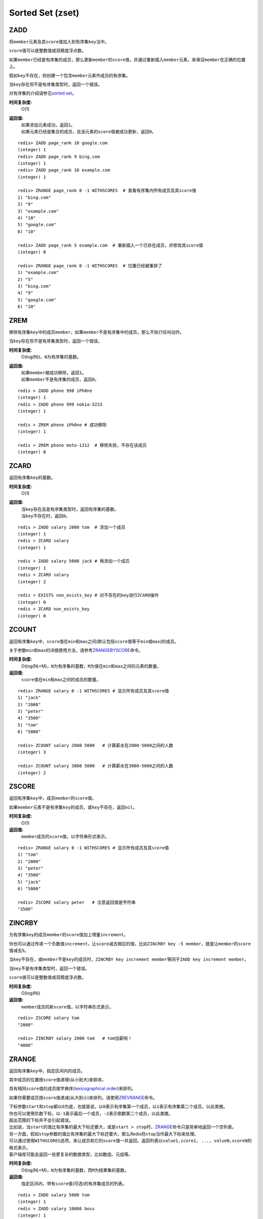 Sorted Set (zset)
=================

ZADD
----

.. function:: ZADD key score member

将\ ``member``\ 元素及其\ ``score``\ 值加入到有序集\ ``key``\ 当中。

\ ``score``\ 值可以是整数值或双精度浮点数。

如果\ ``member``\ 已经是有序集的成员，那么更新\ ``member``\ 的\ ``score``\ 值，并通过重新插入\ ``member``\ 元素，来保证\ ``member``\ 在正确的位置上。

假如\ ``key``\ 不存在，则创建一个包含\ ``member``\ 元素作成员的有序集。

当\ ``key``\ 存在但不是有序集类型时，返回一个错误。

对有序集的介绍请参见\ `sorted set <http://redis.io/topics/data-types#sorted-sets>`_\ 。

**时间复杂度:**
    O(1)

**返回值:**
    | 如果添加元素成功，返回\ ``1``\ 。
    | 如果元素已经是集合的成员，且该元素的\ ``score``\ 值被成功更新，返回\ ``0``\ 。

::

    redis> ZADD page_rank 10 google.com
    (integer) 1
    redis> ZADD page_rank 9 bing.com
    (integer) 1
    redis> ZADD page_rank 10 example.com
    (integer) 1

    redis> ZRANGE page_rank 0 -1 WITHSCORES  # 查看有序集内所有成员及其score值
    1) "bing.com"
    2) "9"
    3) "example.com"
    4) "10"
    5) "google.com"
    6) "10"

    redis> ZADD page_rank 5 example.com  # 重新插入一个已存在成员，并修改其score值
    (integer) 0

    redis> ZRANGE page_rank 0 -1 WITHSCORES  # 位置已经被重排了
    1) "example.com"
    2) "5"
    3) "bing.com"
    4) "9"
    5) "google.com"
    6) "10"


ZREM
----

.. function:: ZREM key member

移除有序集\ ``key``\ 中的成员\ ``member``\ ，如果\ ``member``\ 不是有序集中的成员，那么不执行任何动作。

当\ ``key``\ 存在但不是有序集类型时，返回一个错误。

**时间复杂度:**
    O(log(N))，\ ``N``\ 为有序集的基数。

**返回值:**
    | 如果\ ``member``\ 被成功移除，返回\ ``1``\ 。
    | 如果\ ``member``\ 不是有序集的成员，返回\ ``0``\ 。

::

    redis > ZADD phone 998 iPh0ne
    (integer) 1
    redis > ZADD phone 999 nokia-5233
    (integer) 1

    redis > ZREM phone iPh0ne # 成功移除
    (integer) 1

    redis > ZREM phone moto-1212  # 移除失败，不存在该成员
    (integer) 0


ZCARD
-----

.. function:: ZCARD key

返回有序集\ ``key``\ 的基数。

**时间复杂度:**
    O(1)

**返回值:**
    | 当\ ``key``\ 存在且是有序集类型时，返回有序集的基数。
    | 当\ ``key``\ 不存在时，返回\ ``0``\ 。

::

    redis > ZADD salary 2000 tom  # 添加一个成员
    (integer) 1
    redis > ZCARD salary
    (integer) 1

    redis > ZADD salary 5000 jack # 再添加一个成员
    (integer) 1
    redis > ZCARD salary
    (integer) 2

    redis > EXISTS non_exists_key # 对不存在的key进行ZCARD操作
    (integer) 0
    redis > ZCARD non_exists_key
    (integer) 0

ZCOUNT
------

.. function:: ZCOUNT key min max

返回有序集\ ``key``\ 中，\ ``score``\ 值在\ ``min``\ 和\ ``max``\ 之间(默认包括\ ``score``\ 值等于\ ``min``\ 或\ ``max``\ )的成员。

关于参数\ ``min``\ 和\ ``max``\ 的详细使用方法，请参考\ `ZRANGEBYSCORE`_\ 命令。

**时间复杂度:**
    O(log(N)+M)，\ ``N``\ 为有序集的基数，\ ``M``\ 为值在\ ``min``\ 和\ ``max``\ 之间的元素的数量。

**返回值:**
    \ ``score``\ 值在\ ``min``\ 和\ ``max``\ 之间的成员的数量。

::

    redis> ZRANGE salary 0 -1 WITHSCORES # 显示所有成员及其score值
    1) "jack"
    2) "2000"
    3) "peter"
    4) "3500"
    5) "tom"
    6) "5000"

    redis> ZCOUNT salary 2000 5000   # 计算薪水在2000-5000之间的人数
    (integer) 3

    redis> ZCOUNT salary 3000 5000   # 计算薪水在3000-5000之间的人数
    (integer) 2

ZSCORE
------

.. function:: ZSCORE key member

返回有序集\ ``key``\ 中，成员\ ``member``\ 的\ ``score``\ 值。

如果\ ``member``\ 元素不是有序集\ ``key``\ 的成员，或\ ``key``\ 不存在，返回\ ``nil``\ 。

**时间复杂度:**
    O(1)

**返回值:**
    \ ``member``\ 成员的\ ``score``\ 值，以字符串形式表示。

::
    
    redis> ZRANGE salary 0 -1 WITHSCORES # 显示所有成员及其score值
    1) "tom"
    2) "2000"
    3) "peter"
    4) "3500"
    5) "jack"
    6) "5000"

    redis> ZSCORE salary peter   # 注意返回值是字符串
    "3500"


ZINCRBY
-------

.. function:: ZINCRBY key increment member

为有序集\ ``key``\ 的成员\ ``member``\ 的\ ``score``\ 值加上增量\ ``increment``\ 。

你也可以通过传递一个负数值\ ``increment``\ ，让\ ``score``\ 减去相应的值，比如\ ``ZINCRBY key -5 member``\ ，就是让\ ``member``\ 的\ ``score``\ 值减去\ ``5``\ 。

当\ ``key``\ 不存在，或\ ``member``\ 不是\ ``key``\ 的成员时，\ ``ZINCRBY key increment member``\ 等同于\ ``ZADD key increment member``\ 。

当\ ``key``\ 不是有序集类型时，返回一个错误。

\ ``score``\ 值可以是整数值或双精度浮点数。

**时间复杂度:**
    O(log(N))

**返回值:**
    \ ``member``\ 成员的新\ ``score``\ 值，以字符串形式表示。

::

    redis> ZSCORE salary tom 
    "2000"

    redis> ZINCRBY salary 2000 tom   # tom加薪啦！
    "4000"


ZRANGE
------

.. function:: ZRANGE key start stop [WITHSCORES]

返回有序集\ ``key``\ 中，指定区间内的成员。

其中成员的位置按\ ``score``\ 值递增(从小到大)来排序。

具有相同\ ``score``\ 值的成员按字典序(\ `lexicographical order`_\ )来排列。

如果你需要成员按\ ``score``\ 值递减(从大到小)来排列，请使用\ `ZREVRANGE`_\ 命令。

| 下标参数\ ``start``\ 和\ ``stop``\ 都以\ ``0``\ 为底，也就是说，以\ ``0``\ 表示有序集第一个成员，以\ ``1``\ 表示有序集第二个成员，以此类推。
| 你也可以使用负数下标，以\ ``-1``\ 表示最后一个成员，\ ``-2``\ 表示倒数第二个成员，以此类推。

| 超出范围的下标并不会引起错误。
| 比如说，当\ ``start``\ 的值比有序集的最大下标还要大，或是\ ``start > stop``\ 时，\ `ZRANGE`_\ 命令只是简单地返回一个空列表。
| 另一方面，假如\ ``stop``\ 参数的值比有序集的最大下标还要大，那么Redis将\ ``stop``\ 当作最大下标来处理。

| 可以通过使用\ ``WITHSCORES``\ 选项，来让成员和它的\ ``score``\ 值一并返回，返回列表以\ ``value1,score1, ..., valueN,scoreN``\ 的格式表示。
| 客户端库可能会返回一些更复杂的数据类型，比如数组、元组等。

**时间复杂度:**
    O(log(N)+M)，\ ``N``\ 为有序集的基数，而\ ``M``\ 为结果集的基数。

**返回值:**
    指定区间内，带有\ ``score``\ 值(可选)的有序集成员的列表。

:: 

   redis > ZADD salary 5000 tom
   (integer) 1
   redis > ZADD salary 10086 boss
   (integer) 1
   redis > ZADD salary 3500 jack
   (integer) 1

   redis > ZRANGE salary 0 -1 WITHSCORES  # 显示整个有序集成员
   1) "jack"
   2) "3500"
   3) "tom"
   4) "5000"
   5) "boss"
   6) "10086"

   redis > ZRANGE salary 1 2 WITHSCORES   # 显示有序集下标区间1至2的成员
   1) "tom"
   2) "5000"
   3) "boss"
   4) "10086"

   redis > ZRANGE salary 0 200000 WITHSCORES  # 测试end下标超出最大下标时的情况
   1) "jack"
   2) "3500"
   3) "tom"
   4) "5000"
   5) "boss"
   6) "10086"

   redis > ZRANGE salary 200000 3000000 WITHSCORES   # 测试当给定区间不存在于有序集时的情况 
   (empty list or set)


ZREVRANGE
---------

.. function:: ZREVRANGE key start stop [WITHSCORES]

返回有序集\ ``key``\ 中，指定区间内的成员。

| 其中成员的位置按\ ``score``\ 值递减(从大到小)来排列。
| 具有相同\ ``score``\ 值的成员按字典序的反序(\ `reverse lexicographical order`_\ )排列。

除了成员按\ ``score``\ 值递减的次序排列这一点外，\ `ZREVRANGE`_\ 命令的其他方面和\ `ZRANGE`_\ 命令一样。

**时间复杂度:**
    O(log(N)+M)，\ ``N``\ 为有序集的基数，而\ ``M``\ 为结果集的基数。

**返回值:**
    指定区间内，带有\ ``score``\ 值(可选)的有序集成员的列表。

::

    redis> ZRANGE salary 0 -1 WITHSCORES # 递增排列
    1) "peter"
    2) "3500"
    3) "tom"
    4) "4000"
    5) "jack"
    6) "5000"

    redis> ZREVRANGE salary 0 -1 WITHSCORES  # 递减排列
    1) "jack"
    2) "5000"
    3) "tom"
    4) "4000"
    5) "peter"
    6) "3500"


ZRANGEBYSCORE
-------------

.. function:: ZRANGEBYSCORE key min max [WITHSCORES] [LIMIT offset count]

返回有序集\ ``key``\ 中，所有\ ``score``\ 值介于\ ``min``\ 和\ ``max``\ 之间(包括等于\ ``min``\ 或\ ``max``\ )的成员。有序集成员按\ ``score``\ 值递增(从小到大)次序排列。

具有相同\ ``score``\ 值的成员按字典序(\ `lexicographical order`_\ )来排列(该属性是有序集提供的，不需要额外的计算)。

可选的\ ``LIMIT``\ 参数指定返回结果的数量及区间(就像SQL中的\ ``SELECT LIMIT offset, count``\ )，注意当\ ``offset``\ 很大时，定位\ ``offset``\ 的操作可能需要遍历整个有序集，此过程最坏复杂度为O(N)时间。

| 可选的\ ``WITHSCORES``\ 参数决定结果集是单单返回有序集的成员，还是将有序集成员及其\ ``score``\ 值一起返回。
| 该选项自Redis 2.0版本起可用。

**区间及无限**

\ ``min``\ 和\ ``max``\ 可以是\ ``-inf``\ 和\ ``+inf``\ ，这样一来，你就可以在不知道有序集的最低和最高\ ``score``\ 值的情况下，使用\ `ZRANGEBYSCORE`_\ 这类命令。

默认情况下，区间的取值使用\ `闭区间 <http://zh.wikipedia.org/wiki/%E5%8D%80%E9%96%93>`_\ (小于等于或大于等于)，你也可以通过给参数前增加\ ``(``\ 符号来使用可选的\ `开区间 <http://zh.wikipedia.org/wiki/%E5%8D%80%E9%96%93>`_\ (小于或大于)。

举个例子：

:: 

    ZRANGEBYSCORE zset (1 5

返回所有符合条件\ ``1 < score <= 5``\ 的成员；

::

    ZRANGEBYSCORE zset (5 (10

返回所有符合条件\ ``5 < score < 10``\ 的成员。

**时间复杂度:**
    O(log(N)+M)，\ ``N``\ 为有序集的基数，\ ``M``\ 为被结果集的基数。

**返回值:**
    指定区间内，带有\ ``score``\ 值(可选)的有序集成员的列表。

::

    redis> ZADD salary 2500 jack
    (integer) 0
    redis> ZADD salary 5000 tom
    (integer) 0
    redis> ZADD salary 12000 peter
    (integer) 0

    redis> ZRANGEBYSCORE salary -inf +inf    # 显示整个有序集
    1) "jack"
    2) "tom"
    3) "peter"

    redis> ZRANGEBYSCORE salary -inf +inf WITHSCORES # 显示整个有序集及成员的score值
    1) "jack"
    2) "2500"
    3) "tom"
    4) "5000"
    5) "peter"
    6) "12000"

    redis> ZRANGEBYSCORE salary -inf 5000 WITHSCORES # 显示工资<=5000的所有成员
    1) "jack"
    2) "2500"
    3) "tom"
    4) "5000"

    redis> ZRANGEBYSCORE salary (5000 400000 # 显示工资大于5000小于400000的成员
    1) "peter"




ZREVRANGEBYSCORE
----------------

.. function:: ZREVRANGEBYSCORE key max min [WITHSCORES] [LIMIT offset count]

返回有序集\ ``key``\ 中，\ ``score``\ 值介于\ ``max``\ 和\ ``min``\ 之间(默认包括等于\ ``max``\ 或\ ``min``\ )的所有的成员。有序集成员按\ ``score``\ 值递减(从大到小)的次序排列。

具有相同\ ``score``\ 值的成员按字典序的反序(\ `reverse lexicographical order`_\ )排列。

除了成员按\ ``score``\ 值递减的次序排列这一点外，\ `ZREVRANGEBYSCORE`_\ 命令的其他方面和\ `ZRANGEBYSCORE`_\ 命令一样。

**时间复杂度:**
    O(log(N)+M)，\ ``N``\ 为有序集的基数，\ ``M``\ 为结果集的基数。

**返回值:**
    指定区间内，带有\ ``score``\ 值(可选)的有序集成员的列表。

::

    redis > ZADD salary 10086 jack
    (integer) 1
    redis > ZADD salary 5000 tom
    (integer) 1
    redis > ZADD salary 7500 peter
    (integer) 1
    redis > ZADD salary 3500 joe
    (integer) 1

    redis > ZREVRANGEBYSCORE salary +inf -inf # 逆序排列所有成员
    1) "jack"
    2) "peter"
    3) "tom"
    4) "joe"

    redis > ZREVRANGEBYSCORE salary 10000 2000 # 逆序排列薪水介于10000和2000之间的成员
    1) "peter"
    2) "tom"
    3) "joe"

ZRANK
-----

.. function:: ZRANK key member

返回有序集\ ``key``\ 中成员\ ``member``\ 的排名。其中有序集成员按\ ``score``\ 值递增(从小到大)顺序排列。

排名以\ ``0``\ 为底，也就是说，\ ``score``\ 值最小的成员排名为\ ``0``\ 。

使用\ `ZREVRANK`_\ 命令可以获得成员按\ ``score``\ 值递减(从大到小)排列的排名。

**时间复杂度:**
    O(log(N))

**返回值:**
    | 如果\ ``member``\ 是有序集\ ``key``\ 的成员，返回\ ``member``\ 的排名。
    | 如果\ ``member``\ 不是有序集\ ``key``\ 的成员，返回\ ``nil``\ 。

::

    redis> ZRANGE salary 0 -1 WITHSCORES # 显示所有成员及其score值
    1) "peter"
    2) "3500"
    3) "tom"
    4) "4000"
    5) "jack"
    6) "5000"

    redis> ZRANK salary tom  # 显示tom的薪水排名，第二
    (integer) 1


ZREVRANK
--------

.. function:: ZREVRANK key member

返回有序集\ ``key``\ 中成员\ ``member``\ 的排名。其中有序集成员按\ ``score``\ 值递减(从大到小)排序。

排名以\ ``0``\ 为底，也就是说，\ ``score``\ 值最大的成员排名为\ ``0``\ 。

使用\ `ZRANK`_\ 命令可以获得成员按\ ``score``\ 值递增(从小到大)排列的排名。

**时间复杂度:**
    O(log(N))

**返回值:**
    | 如果\ ``member``\ 是有序集\ ``key``\ 的成员，返回\ ``member``\ 的排名。
    | 如果\ ``member``\ 不是有序集\ ``key``\ 的成员，返回\ ``nil``\ 。

::

    redis> ZADD salary 2000 jack
    (integer) 1
    redis> ZADD salary 5000 tom
    (integer) 1
    redis> ZADD salary 3500 peter
    (integer) 1

    redis> ZREVRANK salary peter # peter的工资排第二
    (integer) 1
    redis> ZREVRANK salary tom   # tom的工资最高
    (integer) 0

ZREMRANGEBYRANK
---------------

.. function:: ZREMRANGEBYRANK key start stop

移除有序集\ ``key``\ 中，指定排名(rank)区间内的所有成员。

区间分别以下标参数\ ``start``\ 和\ ``stop``\ 指出，包含\ ``start``\ 和\ ``stop``\ 在内。

| 下标参数\ ``start``\ 和\ ``stop``\ 都以\ ``0``\ 为底，也就是说，以\ ``0``\ 表示有序集第一个成员，以\ ``1``\ 表示有序集第二个成员，以此类推。
| 你也可以使用负数下标，以\ ``-1``\ 表示最后一个成员，\ ``-2``\ 表示倒数第二个成员，以此类推。

**时间复杂度:**
    O(log(N)+M)，\ ``N``\ 为有序集的基数，而\ ``M``\ 为被移除成员的数量。

**返回值:**
    被移除成员的数量。

::

    redis> ZADD salary 2000 jack
    (integer) 1
    redis> ZADD salary 5000 tom
    (integer) 1
    redis> ZADD salary 3500 peter
    (integer) 1

    redis> ZREMRANGEBYRANK salary 0 1    # 移除下标0至1区间内的成员
    (integer) 2

    redis> ZRANGE salary 0 -1 WITHSCORES # 有序集只剩下一个成员
    1) "tom"
    2) "5000"



ZREMRANGEBYSCORE
----------------

.. function:: ZREMRANGEBYSCORE key min max

移除有序集\ ``key``\ 中，所有\ ``score``\ 值介于\ ``min``\ 和\ ``max``\ 之间(包括等于\ ``min``\ 或\ ``max``\ )的成员。

自版本2.1.6开始，\ ``score``\ 值等于\ ``min``\ 或\ ``max``\ 的成员也可以不包括在内，详情请参见\ `ZRANGEBYSCORE`_\ 命令。

**时间复杂度:**
    O(log(N)+M)，\ ``N``\ 为有序集的基数，而\ ``M``\ 为被移除成员的数量。

**返回值:**
    被移除成员的数量。

::
    
    redis> ZRANGE salary 0 -1 WITHSCORES # 显示有序集内所有成员及其score值
    1) "tom"
    2) "2000"
    3) "peter"
    4) "3500"
    5) "jack"
    6) "5000"

    redis> ZREMRANGEBYSCORE salary 1500 3500 # 解雇所有薪水在1500到3500内的员工
    (integer) 2

    redis> ZRANGE salary 0 -1 WITHSCORES # 剩下的有序集成员
    1) "jack"
    2) "5000"


ZINTERSTORE
-----------

.. function:: ZINTERSTORE destination numkeys key [key ...] [WEIGHTS weight [weight ...]] [AGGREGATE SUM|MIN|MAX]

计算给定的一个或多个有序集的交集，其中给定\ ``key``\ 的数量必须以\ ``numkeys``\ 参数指定，并将该交集(结果集)储存到\ ``destination``\ 。

默认情况下，结果集中某个成员的\ ``score``\ 值是所有给定集下该成员\ ``score``\ 值之\ *和*\ 。

关于\ ``WEIGHTS``\ 和\ ``AGGREGATE``\ 选项的描述，参见\ `ZUNIONSTORE`_\ 命令。

**时间复杂度:**
    O(N*K)+O(M*log(M))，\ ``N``\ 为给定\ ``key``\ 中基数最小的有序集，\ ``K``\ 为给定有序集的数量，\ ``M``\ 为结果集的基数。

**返回值:**
    保存到\ ``destination``\ 的结果集的基数。

::
    
    redis > ZADD mid_test 70 "Li Lei"
    (integer) 1
    redis > ZADD mid_test 70 "Han Meimei"
    (integer) 1
    redis > ZADD mid_test 99.5 "Tom"
    (integer) 1

    redis > ZADD fin_test 88 "Li Lei"
    (integer) 1
    redis > ZADD fin_test 75 "Han Meimei"
    (integer) 1
    redis > ZADD fin_test 99.5 "Tom"
    (integer) 1

    redis > ZINTERSTORE sum_point 2 mid_test fin_test
    (integer) 3

    redis > ZRANGE sum_point 0 -1 WITHSCORES  # 显式集合内所有成员及其score值
    1) "Han Meimei"
    2) "145"
    3) "Li Lei"
    4) "158"
    5) "Tom"
    6) "199"


ZUNIONSTORE
-----------

.. function:: ZUNIONSTORE destination numkeys key [key ...] [WEIGHTS weight [weight ...]] [AGGREGATE SUM|MIN|MAX]

计算给定的一个或多个有序集的并集，其中给定\ ``key``\ 的数量必须以\ ``numkeys``\ 参数指定，并将该并集(结果集)储存到\ ``destination``\ 。

默认情况下，结果集中某个成员的\ ``score``\ 值是所有给定集下该成员\ ``score``\ 值之\ *和*\ 。

**WEIGHTS**

使用\ ``WEIGHTS``\ 选项，你可以为\ *每个*\ 给定有序集\ *分别*\ 指定一个乘法因子(multiplication factor)，每个给定有序集的所有成员的\ ``score``\ 值在传递给聚合函数(aggregation function)之前都要先乘以该有序集的因子。

如果没有指定\ ``WEIGHTS``\ 选项，乘法因子默认设置为\ ``1``\ 。

**AGGREGATE**

使用\ ``AGGREGATE``\ 选项，你可以指定并集的结果集的聚合方式。

默认使用的参数\ ``SUM``\ ，可以将所有集合中某个成员的\ ``score``\ 值之\ *和*\ 作为结果集中该成员的\ ``score``\ 值；使用参数\ ``MIN``\ ，可以将所有集合中某个成员的\ *最小*\ \ ``score``\ 值作为结果集中该成员的\ ``score``\ 值；而参数\ ``MAX``\ 则是将所有集合中某个成员的\ *最大*\ \ ``score``\ 值作为结果集中该成员的\ ``score``\ 值。

**时间复杂度:**
    O(N)+O(M log(M))，\ ``N``\ 为给定有序集基数的总和，\ ``M``\ 为结果集的基数。

**返回值:**
    保存到\ ``destination``\ 的结果集的基数。

::

    redis> ZRANGE programmer 0 -1 WITHSCORES
    1) "peter"
    2) "2000"
    3) "jack"
    4) "3500"
    5) "tom"
    6) "5000"

    redis> ZRANGE manager 0 -1 WITHSCORES
    1) "herry"
    2) "2000"
    3) "mary"
    4) "3500"
    5) "bob"
    6) "4000"

    redis> ZUNIONSTORE salary 2 programmer manager WEIGHTS 1 3   # 公司决定加薪。。。除了程序员。。。
    (integer) 6

    redis> ZRANGE salary 0 -1 WITHSCORES
    1) "peter"
    2) "2000"
    3) "jack"
    4) "3500"
    5) "tom"
    6) "5000"
    7) "herry"
    8) "6000"
    9) "mary"
    10) "10500"
    11) "bob"
    12) "12000"

.. _reverse lexicographical order: http://en.wikipedia.org/wiki/Lexicographical_order#Reverse_lexicographic_order
.. _lexicographical order: http://en.wikipedia.org/wiki/Lexicographical_order
